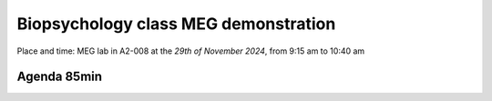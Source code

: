 Biopsychology class MEG demonstration
=====================================

Place and time: MEG lab in A2-008 at the `29th of November 2024`, from 9:15 am to 10:40 am

Agenda 85min
------------

.. dropdown:: Lab tour and general equipment presentation `10min`

    - MEG overview
    - Explain the dewar, SQUIDs sensors, liquid Helium system
    - Explain the MSR (Magnetically Shielded Room)
    - Show the computers layout and the different capabilities of the lab (eyetracker, vpixx triggers, response box, audio stimulus)
    - Present what experiments we will run on this day and the outline of the demonstration

.. dropdown:: Prepare the participant for an MEG experiment `20min`

    - Perform laser scan of headhape on the participant
    - Place participant in MSR, explain the headcoils placed on participant head
    - Perform auditory check for safety

.. dropdown:: SQUID sensors demonstration `5min`

    - Show sensitivity to noise, rapid eyeblinks, teeth pressure, phone in airplane mode on and off
    - Show marker measurement and explain their importance for source localization
    - Show reference magnetometers and explain denoising for external noise

.. dropdown:: Two demonstrations: Resting state and Auditory vs Visual `20min`

    - Experiment 1: `Resting state: Access link to code and description <../../3-experimentdesign/experiments/1-exp-resting-state.rst>`_ `5min`
        - Two blocks: a block of 10min eyes open and a second block of 10min eyes closed
    - Experiment 2: `Auditory vs Visual vs Motor: Access link to code and description <../../3-experimentdesign/experiments/9-auditory-vs-visual.rst>`_ `15min`
        - A random sequence of 150 trials with three types of stimulus (conditions): auditory 200 Hz stimulus, visual (white flash), motor (button press)


.. dropdown:: Show and discuss analysis results `20min`

    - Recap SQUID sensor operation, forward and inverse models, source reconstruction algorithms
    - Experiment 1 analysis: `Resting state: Access link to Analysis Notebook <../../5-pipeline/notebooks/mne/fieldtrip_kit_restingstate.ipynb>`_
        - Show higher alpha power in eyes closed than in eyes open in the alpha band (8-12Hz)
        - Show that this difference is better seen in the occipital region
    - Experiment 2 analysis: `Auditory vs Visual vs Motor experiment: Access link to Analysis Notebook <../../5-pipeline/notebooks/fieldtrip/fieldtrip_kit_audio_visual_motor.ipynb>`_
        - Show auditory trials activating the auditory cortex
        - Show visual trials activating the visual cortex
        - Show motor trials activating the motor cortex
